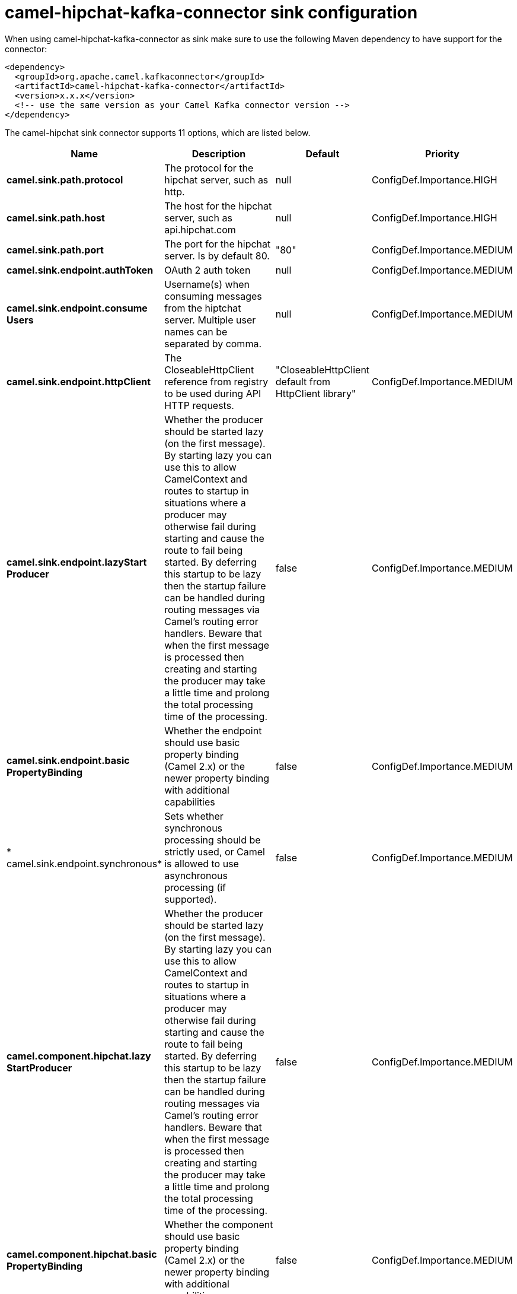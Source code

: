 // kafka-connector options: START
[[camel-hipchat-kafka-connector-sink]]
= camel-hipchat-kafka-connector sink configuration

When using camel-hipchat-kafka-connector as sink make sure to use the following Maven dependency to have support for the connector:

[source,xml]
----
<dependency>
  <groupId>org.apache.camel.kafkaconnector</groupId>
  <artifactId>camel-hipchat-kafka-connector</artifactId>
  <version>x.x.x</version>
  <!-- use the same version as your Camel Kafka connector version -->
</dependency>
----


The camel-hipchat sink connector supports 11 options, which are listed below.



[width="100%",cols="2,5,^1,2",options="header"]
|===
| Name | Description | Default | Priority
| *camel.sink.path.protocol* | The protocol for the hipchat server, such as http. | null | ConfigDef.Importance.HIGH
| *camel.sink.path.host* | The host for the hipchat server, such as api.hipchat.com | null | ConfigDef.Importance.HIGH
| *camel.sink.path.port* | The port for the hipchat server. Is by default 80. | "80" | ConfigDef.Importance.MEDIUM
| *camel.sink.endpoint.authToken* | OAuth 2 auth token | null | ConfigDef.Importance.MEDIUM
| *camel.sink.endpoint.consume Users* | Username(s) when consuming messages from the hiptchat server. Multiple user names can be separated by comma. | null | ConfigDef.Importance.MEDIUM
| *camel.sink.endpoint.httpClient* | The CloseableHttpClient reference from registry to be used during API HTTP requests. | "CloseableHttpClient default from HttpClient library" | ConfigDef.Importance.MEDIUM
| *camel.sink.endpoint.lazyStart Producer* | Whether the producer should be started lazy (on the first message). By starting lazy you can use this to allow CamelContext and routes to startup in situations where a producer may otherwise fail during starting and cause the route to fail being started. By deferring this startup to be lazy then the startup failure can be handled during routing messages via Camel's routing error handlers. Beware that when the first message is processed then creating and starting the producer may take a little time and prolong the total processing time of the processing. | false | ConfigDef.Importance.MEDIUM
| *camel.sink.endpoint.basic PropertyBinding* | Whether the endpoint should use basic property binding (Camel 2.x) or the newer property binding with additional capabilities | false | ConfigDef.Importance.MEDIUM
| * camel.sink.endpoint.synchronous* | Sets whether synchronous processing should be strictly used, or Camel is allowed to use asynchronous processing (if supported). | false | ConfigDef.Importance.MEDIUM
| *camel.component.hipchat.lazy StartProducer* | Whether the producer should be started lazy (on the first message). By starting lazy you can use this to allow CamelContext and routes to startup in situations where a producer may otherwise fail during starting and cause the route to fail being started. By deferring this startup to be lazy then the startup failure can be handled during routing messages via Camel's routing error handlers. Beware that when the first message is processed then creating and starting the producer may take a little time and prolong the total processing time of the processing. | false | ConfigDef.Importance.MEDIUM
| *camel.component.hipchat.basic PropertyBinding* | Whether the component should use basic property binding (Camel 2.x) or the newer property binding with additional capabilities | false | ConfigDef.Importance.MEDIUM
|===
// kafka-connector options: END
